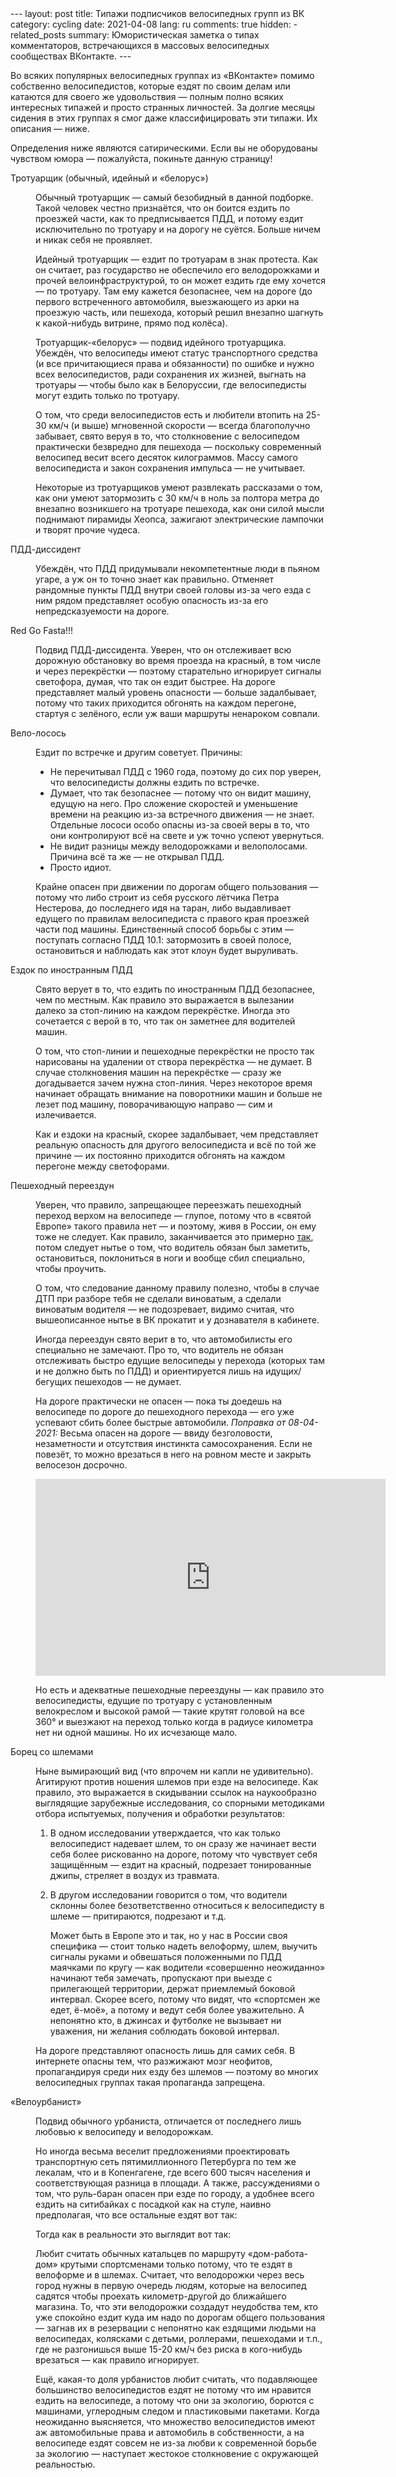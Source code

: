#+BEGIN_EXPORT html
---
layout: post
title: Типажи подписчиков велосипедных групп из ВК
category: cycling
date: 2021-04-08
lang: ru
comments: true
hidden:
  - related_posts
summary: Юмористическая заметка о типах комментаторов, встречающихся в массовых велосипедных сообществах ВКонтакте.
---
#+END_EXPORT

Во всяких популярных велосипедных группах из «ВКонтакте» помимо собственно
велосипедистов, которые ездят по своим делам или катаются для своего же
удовольствия --- полным полно всяких интересных типажей и просто странных
личностей. За долгие месяцы сидения в этих группах я смог даже
классифицировать эти типажи. Их описания --- ниже.

Определения ниже являются сатирическими. Если вы не оборудованы чувством юмора
--- пожалуйста, покиньте данную страницу!

- Тротуарщик (обычный, идейный и «белорус») :: Обычный тротуарщик --- самый
  безобидный в данной подборке. Такой человек честно признаётся, что он боится
  ездить по проезжей части, как то предписывается ПДД, и потому ездит
  исключительно по тротуару и на дорогу не суётся. Больше ничем и никак себя
  не проявляет.

  Идейный тротуарщик --- ездит по тротуарам в знак протеста. Как он считает,
  раз государство не обеспечило его велодорожками и прочей
  велоинфраструктурой, то он может ездить где ему хочется --- по тротуару. Там
  ему кажется безопаснее, чем на дороге (до первого встреченного автомобиля,
  выезжающего из арки на проезжую часть, или пешехода, который решил внезапно
  шагнуть к какой-нибудь витрине, прямо под колёса).

  Тротуарщик-«белорус» --- подвид идейного тротуарщика. Убеждён, что
  велосипеды имеют статус транспортного средства (и все причитающиеся права и
  обязанности) по ошибке и нужно всех велосипедистов, ради сохранения их
  жизней, выгнать на тротуары --- чтобы было как в Белоруссии, где
  велосипедисты могут ездить только по тротуару.

  О том, что среди велосипедистов есть и любители втопить на 25-30 км/ч (и
  выше) мгновенной скорости --- всегда благополучно забывает, свято веруя в
  то, что столкновение с велосипедом практически безвредно для пешехода ---
  поскольку современный велосипед весит всего десяток килограммов. Массу
  самого велосипедиста и закон сохранения импульса --- не учитывает.

  Некоторые из тротуарщиков умеют развлекать рассказами о том, как они умеют
  затормозить с 30 км/ч в ноль за полтора метра до внезапно возникшего на
  тротуаре пешехода, как они силой мысли поднимают пирамиды Хеопса, зажигают
  электрические лампочки и творят прочие чудеса.

- ПДД-диссидент :: Убеждён, что ПДД придумывали некомпетентные люди в пьяном
  угаре, а уж он то точно знает как правильно. Отменяет рандомные пункты ПДД
  внутри своей головы из-за чего езда с ним рядом представляет особую
  опасность из-за его непредсказуемости на дороге.

- Red Go Fasta!!! :: Подвид ПДД-диссидента. Уверен, что он отслеживает всю
  дорожную обстановку во время проезда на красный, в том числе и через
  перекрёстки --- поэтому старательно игнорирует сигналы светофора, думая, что
  так он ездит быстрее. На дороге представляет малый уровень опасности ---
  больше задалбывает, потому что таких приходится обгонять на каждом перегоне,
  стартуя с зелёного, если уж ваши маршруты ненароком совпали.

- Вело-лосось :: Ездит по встречке и другим советует. Причины:

  - Не перечитывал ПДД с 1960 года, поэтому до сих пор уверен, что
    велосипедисты должны ездить по встречке.
  - Думает, что так безопаснее --- потому что он видит машину, едущую на
    него. Про сложение скоростей и уменьшение времени на реакцию из-за
    встречного движения --- не знает. Отдельные лососи особо опасны из-за
    своей веры в то, что они контролируют всё на свете и уж точно успеют
    увернуться.
  - Не видит разницы между велодорожками и велополосами. Причина всё та же ---
    не открывал ПДД.
  - Просто идиот.

  Крайне опасен при движении по дорогам общего пользования --- потому что либо
  строит из себя русского лётчика Петра Нестерова, до последнего идя на таран,
  либо выдавливает едущего по правилам велосипедиста с правого края проезжей
  части под машины. Единственный способ борьбы с этим --- поступать согласно
  ПДД 10.1: затормозить в своей полосе, остановиться и наблюдать как этот
  клоун будет выруливать.

- Ездок по иностранным ПДД :: Свято верует в то, что ездить по иностранным ПДД
  безопаснее, чем по местным. Как правило это выражается в вылезании далеко за
  стоп-линию на каждом перекрёстке. Иногда это сочетается с верой в то, что
  так он заметнее для водителей машин.

  О том, что стоп-линии и пешеходные перекрёстки не просто так нарисованы на
  удалении от створа перекрёстка --- не думает. В случае столкновения машин на
  перекрёстке --- сразу же догадывается зачем нужна стоп-линия. Через
  некоторое время начинает обращать внимание на поворотники машин и больше не
  лезет под машину, поворачивающую направо --- сим и излечивается.

  Как и ездоки на красный, скорее задалбывает, чем представляет реальную
  опасность для другого велосипедиста и всё по той же причине --- их постоянно
  приходится обгонять на каждом перегоне между светофорами.

- Пешеходный переездун :: Уверен, что правило, запрещающее переезжать
  пешеходный переход верхом на велосипеде --- глупое, потому что в «святой
  Европе» такого правила нет --- и поэтому, живя в России, он ему тоже не
  следует. Как правило, заканчивается это примерно [[https://www.youtube.com/watch?v=Mmso6CHKCgU][так]], потом следует нытье о
  том, что водитель обязан был заметить, остановиться, поклониться в ноги и
  вообще сбил специально, чтобы проучить.

  О том, что следование данному правилу полезно, чтобы в случае ДТП при
  разборе тебя не сделали виноватым, а сделали виноватым водителя --- не
  подозревает, видимо считая, что вышеописанное нытье в ВК прокатит и у
  дознавателя в кабинете.

  Иногда переездун свято верит в то, что автомобилисты его специально не
  замечают. Про то, что водитель не обязан отслеживать быстро едущие
  велосипеды у перехода (которых там и не должно быть по ПДД) и ориентируется
  лишь на идущих/бегущих пешеходов --- не думает.

  На дороге практически не опасен --- пока ты доедешь на велосипеде по дороге
  до пешеходного перехода --- его уже успевают сбить более быстрые
  автомобили. /Поправка от 08-04-2021:/ Весьма опасен на дороге --- ввиду
  безголовости, незаметности и отсутствия инстинкта самосохранения. Если не
  повезёт, то можно врезаться в него на ровном месте и закрыть велосезон
  досрочно.

  #+begin_export html
  <iframe width="560" height="315"
      src="https://www.youtube-nocookie.com/embed/zIMgEHKa4dA"
      title="YouTube video player" frameborder="0"
      allow="accelerometer; autoplay; clipboard-write;
      encrypted-media; gyroscope; picture-in-picture"
      allowfullscreen>
  </iframe>
  #+end_export

  Но есть и адекватные пешеходные переездуны --- как правило это
  велосипедисты, едущие по тротуару с установленным велокреслом и высокой
  рамой --- такие крутят головой на все 360° и выезжают на переход только
  когда в радиусе километра нет ни одной машины. Но их исчезающе мало.

- Борец со шлемами :: Ныне вымирающий вид (что впрочем ни капли не
  удивительно). Агитируют против ношения шлемов при езде на велосипеде.  Как
  правило, это выражается в скидывании ссылок на наукообразно выглядящие
  зарубежные исследования, со спорными методиками отбора испытуемых, получения
  и обработки результатов:

  1. В одном исследовании утверждается, что как только велосипедист надевает
     шлем, то он сразу же начинает вести себя более рискованно на дороге,
     потому что чувствует себя защищённым --- ездит на красный, подрезает
     тонированные джипы, стреляет в воздух из травмата.

  2. В другом исследовании говорится о том, что водители склонны более
     безответственно относиться к велосипедисту в шлеме --- притираются,
     подрезают и т.д.

     Может быть в Европе это и так, но у нас в России своя специфика --- стоит
     только надеть велоформу, шлем, выучить сигналы руками и обвешаться
     положенными по ПДД маячками по кругу --- как водители «совершенно
     неожиданно» начинают тебя замечать, пропускают при выезде с прилегающей
     территории, держат приемлемый боковой интервал. Скорее всего, потому что
     видят, что «спортсмен же едет, ё-моё», а потому и ведут себя более
     уважительно. А непонятно кто, в джинсах и футболке не вызывает ни
     уважения, ни желания соблюдать боковой интервал.

  На дороге представляют опасность лишь для самих себя. В интернете опасны
  тем, что разжижают мозг неофитов, пропагандируя среди них езду без шлемов
  --- поэтому во многих велосипедных группах такая пропаганда запрещена.

- «Велоурбанист» :: Подвид обычного урбаниста, отличается от последнего лишь
  любовью к велосипеду и велодорожкам.

  Но иногда весьма веселит предложениями проектировать транспортную сеть
  пятимиллионного Петербурга по тем же лекалам, что и в Копенгагене, где всего
  600 тысяч населения и соответствующая разница в площади. А также,
  рассуждениями о том, что руль-баран опасен при езде по городу, а удобнее
  всего ездить на ситибайках с посадкой как на стуле, наивно предполагая, что
  все остальные ездят вот так:

  [[file:usual-seat-as-urbanist-thinks.jpg]]

  Тогда как в реальности это выглядит вот так:

  [[file:usual-seat.jpg]]

  Любит считать обычных катальцев по маршруту «дом-работа-дом» крутыми
  спортсменами только потому, что те ездят в велоформе и в шлемах.  Считает,
  что велодорожки через весь город нужны в первую очередь людям, которые на
  велосипед садятся чтобы проехать километр-другой до ближайшего магазина. То,
  что эти велодорожки создадут неудобства тем, кто уже спокойно ездит куда им
  надо по дорогам общего пользования --- загнав их в резервации с непонятно
  как ездящими людьми на велосипедах, колясками с детьми, роллерами,
  пешеходами и т.п., где не разгонишься выше 15-20 км/ч без риска в
  кого-нибудь врезаться --- как правило игнорирует.

  Ещё, какая-то доля урбанистов любит считать, что подавляющее большинство
  велосипедистов ездят не потому что им нравится ездить на велосипеде, а
  потому что они за экологию, борются с машинами, углеродным следом и
  пластиковыми пакетами. Когда неожиданно выясняется, что множество
  велосипедистов имеют аж автомобильные права и автомобиль в собственности, а
  на велосипеде ездят совсем не из-за любви к современной борьбе за экологию
  --- наступает жестокое столкновение с окружающей реальностью.

- Свидетель церкви MTB :: Распространяет всякие нелепые слухи о шоссейниках и
  обо всём, что на них похоже. Является убеждённым сторонником крайней
  необходимости горного велосипеда для езды по городу --- ведь для езды по
  лужам и гравийным парковым тропинкам исключительно необходимы мощные
  грязевые покрышки, амортизационная вилка спасает при столкновении со стыками
  на разводных мостах и на трещинах в асфальте, а без двухподвеса к поребрику
  лучше не приближаться.

  Как раз от него можно услышать мифы о том, что шоссейные слики настолько
  сильно скользят на мокром асфальте или на дорожках в парке, что падение
  обеспечено стоит чуть повернуть. Руль-баран якобы не позволяет смотреть
  вперёд на сигналы светофора и дорожные знаки. А тонкие шоссейные колёса мол
  настолько нежны, что загнутся на первой же кочке.

- Шофёрофоб :: По неадекватности переплёвывает ПДД-диссидентов и вело-лососей
  вместе взятых. На полном серьёзе думает, что слепых зон не существует и
  водитель всё и везде видит, и одновременно с этим, что у всех водителей едет
  крыша из-за вдыхания ядовитых испарений от двигателя и поэтому они
  устраивают ДТП.

  В любом посте из массовых велогрупп, с новостью о ДТП между автомобилем и
  велосипедистом --- таковых будет большинство. Выглядеть это будет примерно
  так:

  [[file:hate of car drivers.jpg]]

  На любые попытки адекватных людей урезонить их, начинают разбрасываться
  обвинениями в коллаборационизме, «стокгольмском синдроме», подписке на
  паблик «ДТП и ЧП в Санкт-Петербурге» и потворстве «врагам велосипедизации».

  В ряде случаев страдают ещё и русофобией, будучи убеждены, что во всём
  виновато «генетическое рабство» русского народа, «поколения алкоголиков» и
  т.п.

- Моноколёсник-«прогрессивист» :: Относительно новый типаж. Занимается тем,
  что засирает комментарии мемами и картиночками про моноколесо как транспорт
  будущего, про превосходство моноколёс над всеми прочими видами транспорта и
  т.д. Зимой их активность увеличивается, что неудивительно.
